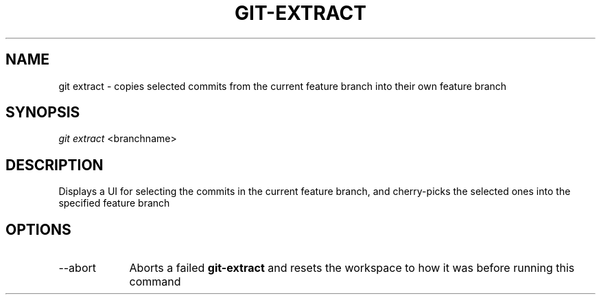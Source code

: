 .TH "GIT-EXTRACT" "1" "10/21/2014" "Git Town 0\&.3\&.0" "Git Town Manual"

.SH NAME
git extract \- copies selected commits from the current feature branch
into their own feature branch

.SH SYNOPSIS
\fIgit extract\fR <branchname>

.SH DESCRIPTION
Displays a UI for selecting the commits in the current feature branch,
and cherry-picks the selected ones into the specified feature branch
.br

.SH OPTIONS
.IP "--abort" 9
Aborts a failed
.B git-extract
and resets the workspace to how it was before running this command

